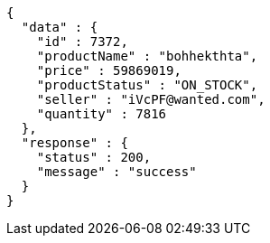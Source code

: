 [source,json,options="nowrap"]
----
{
  "data" : {
    "id" : 7372,
    "productName" : "bohhekthta",
    "price" : 59869019,
    "productStatus" : "ON_STOCK",
    "seller" : "iVcPF@wanted.com",
    "quantity" : 7816
  },
  "response" : {
    "status" : 200,
    "message" : "success"
  }
}
----